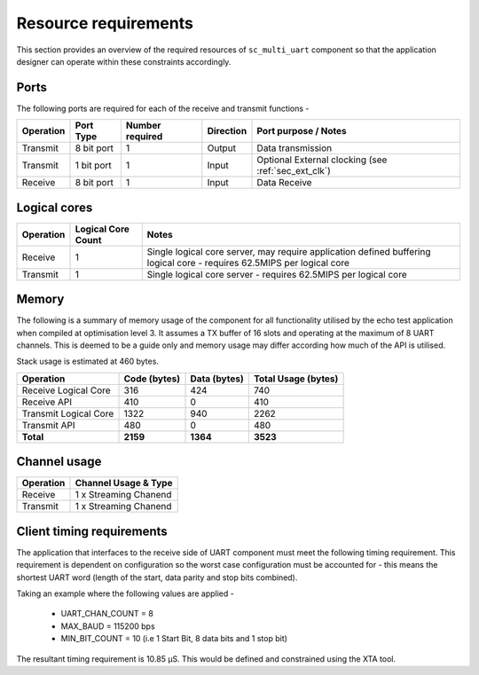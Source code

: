 Resource requirements
=====================

This section provides an overview of the required resources of ``sc_multi_uart`` component so that the application designer can operate within these constraints accordingly.

Ports
+++++

The following ports are required for each of the receive and transmit functions - 

.. list-table::
    :header-rows: 1
    
    * - Operation
      - Port Type
      - Number required
      - Direction
      - Port purpose / Notes
    * - Transmit
      - 8 bit port
      - 1
      - Output
      - Data transmission
    * - Transmit
      - 1 bit port
      - 1
      - Input
      - Optional External clocking (see :ref:`sec_ext_clk`)
    * - Receive
      - 8 bit port
      - 1
      - Input
      - Data Receive

Logical cores
+++++++++++++

.. list-table::
    :header-rows: 1
    
    * - Operation
      - Logical Core Count
      - Notes
    * - Receive
      - 1
      - Single logical core server, may require application defined buffering logical core - requires 62.5MIPS per logical core
    * - Transmit
      - 1
      - Single logical core server - requires 62.5MIPS per logical core

Memory
++++++

The following is a summary of memory usage of the component for all functionality utilised by the echo test application when compiled at optimisation level 3. It assumes a TX buffer of 16 slots and operating at the maximum of 8 UART channels. This is deemed to be a guide only and memory usage may differ according how much of the API is utilised.

Stack usage is estimated at 460 bytes.

.. list-table::
    :header-rows: 1
    
    * - Operation
      - Code (bytes)
      - Data (bytes)
      - Total Usage (bytes)
    * - Receive Logical Core
      - 316
      - 424
      - 740
    * - Receive API
      - 410
      - 0
      - 410
    * - Transmit Logical Core
      - 1322
      - 940
      - 2262
    * - Transmit API
      - 480
      - 0
      - 480
    * - **Total**
      - **2159**
      - **1364**
      - **3523**

Channel usage
+++++++++++++

.. list-table::
    :header-rows: 1
    
    * - Operation
      - Channel Usage & Type
    * - Receive
      - 1 x Streaming Chanend
    * - Transmit
      - 1 x Streaming Chanend

.. _sec_client_timing:

Client timing requirements
++++++++++++++++++++++++++

The application that interfaces to the receive side of UART component must meet the following timing requirement. This requirement is dependent on configuration so the worst case configuration must be accounted for - this means the shortest UART word (length of the start, data parity and stop bits combined).

.. raw:: latex

    \[ \frac{1}{UART\_CHAN\_COUNT \times \left (  \frac{MAX\_BAUD}{MIN\_BIT\_COUNT} \right )} \]
    
Taking an example where the following values are applied -

    * UART_CHAN_COUNT = 8
    * MAX_BAUD = 115200 bps
    * MIN_BIT_COUNT = 10 (i.e 1 Start Bit, 8 data bits and 1 stop bit)
    
The resultant timing requirement is 10.85 |microsec|. This would be defined and constrained using the XTA tool.

.. |microsec| unicode:: U+03BC U+0053
